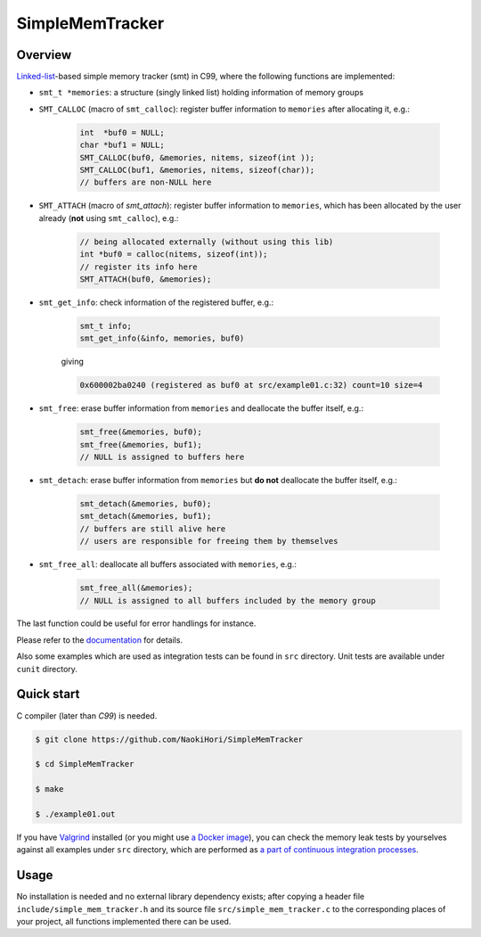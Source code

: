 ################
SimpleMemTracker
################

|License|_

|WorkflowStatus|_ |DocDeployment|_

|UnitTest|_ |IntegrationTest|_

|LastCommit|_

.. |License| image:: https://img.shields.io/github/license/NaokiHori/SimpleMemTracker
.. _License: https://opensource.org/licenses/MIT

.. |WorkflowStatus| image:: https://github.com/NaokiHori/SimpleMemTracker/actions/workflows/ci.yml/badge.svg?branch=master
.. _WorkflowStatus: https://github.com/NaokiHori/SimpleMemTracker/actions/workflows/ci.yml
.. |DocDeployment| image:: https://github.com/NaokiHori/SimpleMemTracker/actions/workflows/documentation.yml/badge.svg
.. _DocDeployment: https://naokihori.github.io/SimpleMemTracker/

.. |UnitTest| image:: https://github.com/NaokiHori/SimpleMemTracker/blob/artifacts/.github/workflows/artifacts/badge_cunit.svg
.. _UnitTest: https://github.com/NaokiHori/Alpine-Dockerfiles/tree/cunit
.. |IntegrationTest| image:: https://github.com/NaokiHori/SimpleMemTracker/blob/artifacts/.github/workflows/artifacts/badge_valgrind.svg
.. _IntegrationTest: https://github.com/NaokiHori/Alpine-Dockerfiles/tree/valgrind

.. |LastCommit| image:: https://img.shields.io/github/last-commit/NaokiHori/SimpleMemTracker/master
.. _LastCommit: https://github.com/NaokiHori/SimpleMemTracker/commits/master

********
Overview
********

`Linked-list <https://github.com/NaokiHori/SimpleLinkedList>`_-based simple memory tracker (smt) in C99, where the following functions are implemented:

* ``smt_t *memories``: a structure (singly linked list) holding information of memory groups

* ``SMT_CALLOC`` (macro of ``smt_calloc``): register buffer information to ``memories`` after allocating it, e.g.:

   .. code-block:: c

      int  *buf0 = NULL;
      char *buf1 = NULL;
      SMT_CALLOC(buf0, &memories, nitems, sizeof(int ));
      SMT_CALLOC(buf1, &memories, nitems, sizeof(char));
      // buffers are non-NULL here

* ``SMT_ATTACH`` (macro of `smt_attach`): register buffer information to ``memories``, which has been allocated by the user already (**not** using ``smt_calloc``), e.g.:

   .. code-block:: c

      // being allocated externally (without using this lib)
      int *buf0 = calloc(nitems, sizeof(int));
      // register its info here
      SMT_ATTACH(buf0, &memories);

* ``smt_get_info``: check information of the registered buffer, e.g.:

   .. code-block:: c

      smt_t info;
      smt_get_info(&info, memories, buf0)

   giving

   .. code-block:: text

      0x600002ba0240 (registered as buf0 at src/example01.c:32) count=10 size=4

* ``smt_free``: erase buffer information from ``memories`` and deallocate the buffer itself, e.g.:

   .. code-block:: c

      smt_free(&memories, buf0);
      smt_free(&memories, buf1);
      // NULL is assigned to buffers here

* ``smt_detach``: erase buffer information from ``memories`` but **do not** deallocate the buffer itself, e.g.:

   .. code-block:: c

      smt_detach(&memories, buf0);
      smt_detach(&memories, buf1);
      // buffers are still alive here
      // users are responsible for freeing them by themselves

* ``smt_free_all``: deallocate all buffers associated with ``memories``, e.g.:

   .. code-block:: c

      smt_free_all(&memories);
      // NULL is assigned to all buffers included by the memory group

The last function could be useful for error handlings for instance.

Please refer to the `documentation <https://naokihori.github.io/SimpleMemTracker/>`_ for details.

Also some examples which are used as integration tests can be found in ``src`` directory.
Unit tests are available under ``cunit`` directory.

***********
Quick start
***********

C compiler (later than `C99`) is needed.

.. code-block:: console

   $ git clone https://github.com/NaokiHori/SimpleMemTracker

   $ cd SimpleMemTracker

   $ make

   $ ./example01.out

If you have `Valgrind <https://valgrind.org>`_ installed (or you might use `a Docker image <https://github.com/NaokiHori/Alpine-Dockerfiles/tree/valgrind>`_), you can check the memory leak tests by yourselves against all examples under ``src`` directory, which are performed as `a part of continuous integration processes <https://github.com/NaokiHori/SimpleMemTracker/blob/master/.github/workflows/ci.yml>`_.

*****
Usage
*****

No installation is needed and no external library dependency exists; after copying a header file ``include/simple_mem_tracker.h`` and its source file ``src/simple_mem_tracker.c`` to the corresponding places of your project, all functions implemented there can be used.

